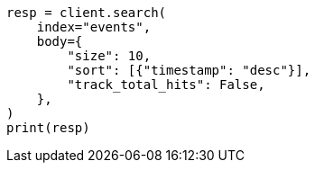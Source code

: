 // index-modules/index-sorting.asciidoc:159

[source, python]
----
resp = client.search(
    index="events",
    body={
        "size": 10,
        "sort": [{"timestamp": "desc"}],
        "track_total_hits": False,
    },
)
print(resp)
----